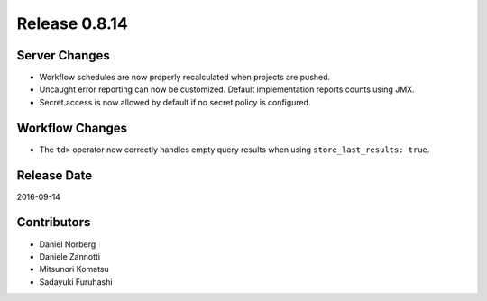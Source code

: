 Release 0.8.14
==============

Server Changes
--------------

* Workflow schedules are now properly recalculated when projects are pushed.
* Uncaught error reporting can now be customized. Default implementation reports counts using JMX.
* Secret access is now allowed by default if no secret policy is configured.


Workflow Changes
----------------

* The ``td>`` operator now correctly handles empty query results when using ``store_last_results: true``.

Release Date
------------
2016-09-14

Contributors
------------------
* Daniel Norberg
* Daniele Zannotti
* Mitsunori Komatsu
* Sadayuki Furuhashi


